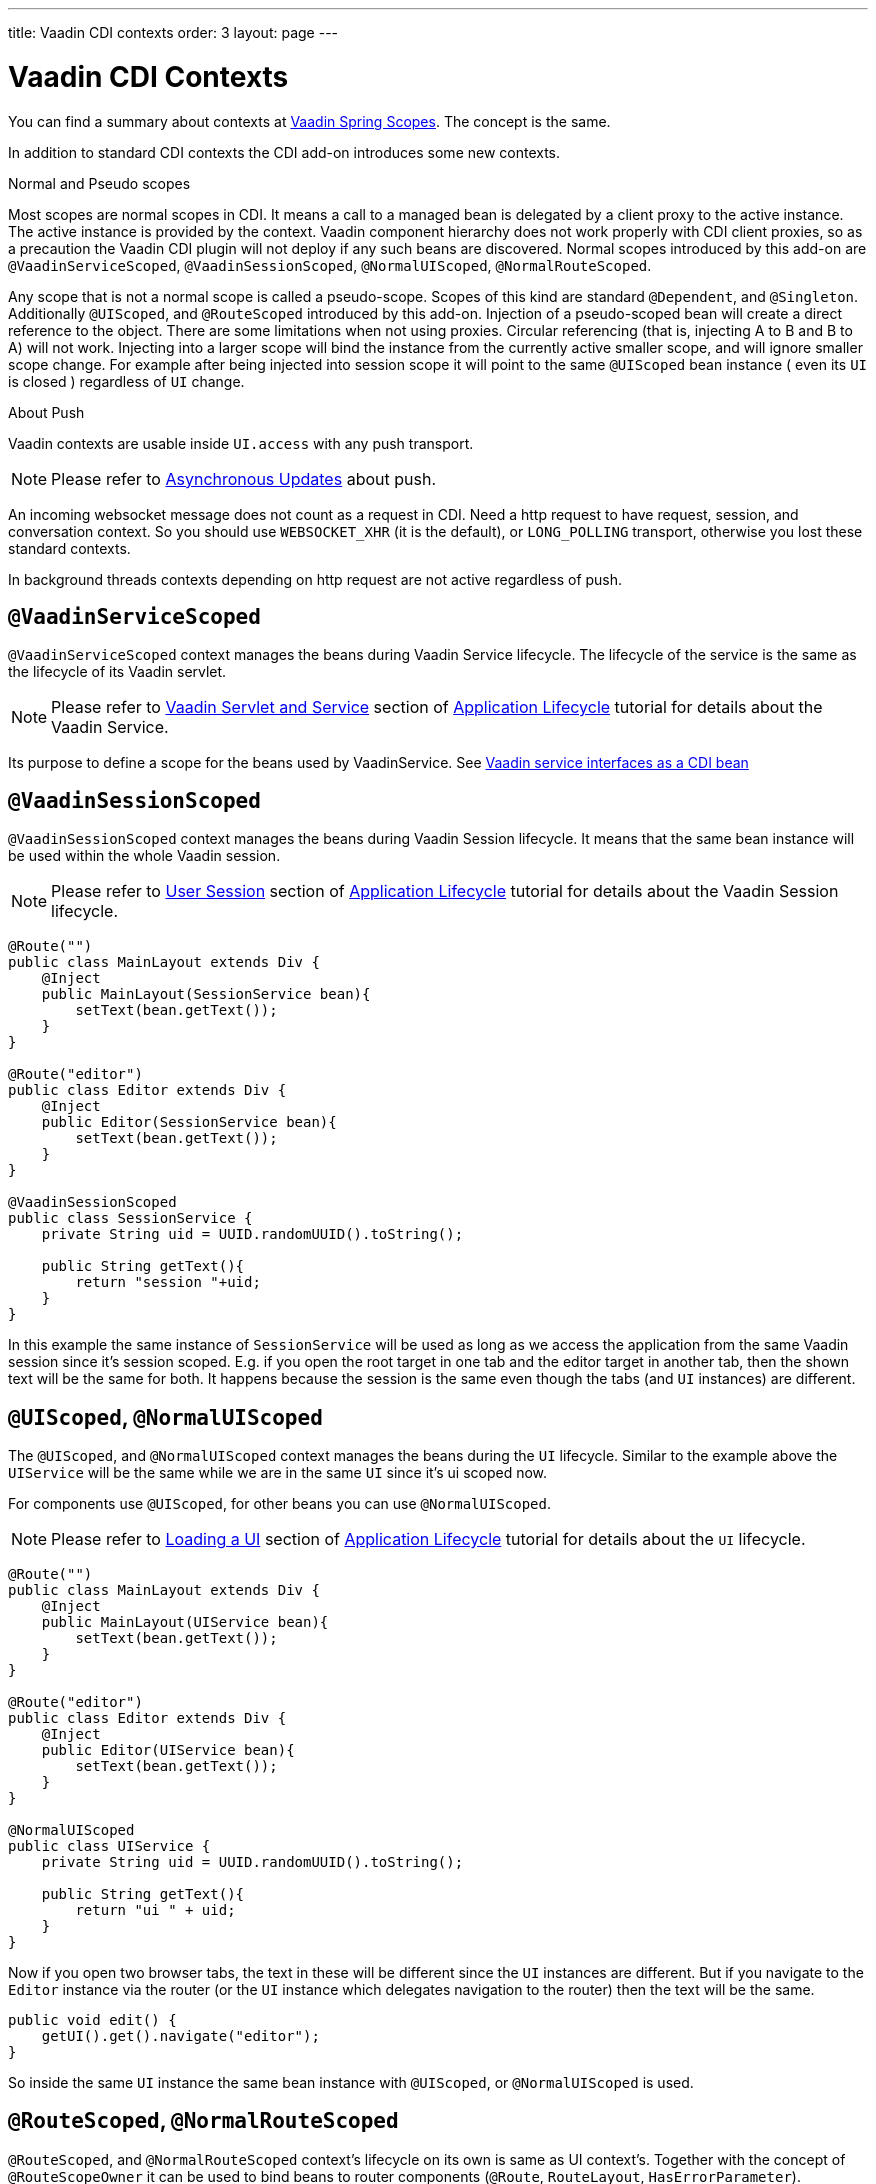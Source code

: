 ---
title: Vaadin CDI contexts
order: 3
layout: page
---

ifdef::env-github[:outfilesuffix: .asciidoc]

= Vaadin CDI Contexts

You can find a summary about contexts at <<../spring/tutorial-spring-scopes#,Vaadin Spring Scopes>>. The concept is the same.

In addition to standard CDI contexts the CDI add-on introduces some new contexts.

.Normal and Pseudo scopes
Most scopes are normal scopes in CDI. It means a call to a managed bean
is delegated by a client proxy to the active instance. The active instance is provided by the context.
Vaadin component hierarchy does not work properly with CDI client proxies, so as a precaution the Vaadin CDI
plugin will not deploy if any such beans are discovered.
Normal scopes introduced by this add-on are `@VaadinServiceScoped`, `@VaadinSessionScoped`, `@NormalUIScoped`, `@NormalRouteScoped`.

Any scope that is not a normal scope is called a pseudo-scope.
Scopes of this kind are standard `@Dependent`, and `@Singleton`. Additionally `@UIScoped`, and `@RouteScoped` introduced by this add-on.
Injection of a pseudo-scoped bean will create a direct reference to the object.
There are some limitations when not using proxies. Circular referencing (that
is, injecting A to B and B to A) will not work.
Injecting into a larger scope will bind the instance
from the currently active smaller scope, and will ignore smaller scope change.
For example after being injected into session scope it will point to the same
`@UIScoped` bean instance ( even its `UI` is closed ) regardless of `UI` change.

.About Push
Vaadin contexts are usable inside `UI.access` with any push transport.
[NOTE]
Please refer to <<../advanced/tutorial-push-access#push.access,Asynchronous Updates>>
about push.

An incoming websocket message does not count as a request in CDI.
Need a http request to have request, session, and conversation context.
So you should use `WEBSOCKET_XHR` (it is the default), or `LONG_POLLING`
transport, otherwise you lost these standard contexts.

In background threads contexts depending on http request are not active regardless of push.

== `@VaadinServiceScoped`

`@VaadinServiceScoped` context manages the beans during Vaadin Service lifecycle.
The lifecycle of the service is the same as the lifecycle of its Vaadin servlet.

[NOTE]
Please refer to <<../advanced/tutorial-application-lifecycle#application.lifecycle.servlet-service,Vaadin Servlet and Service>>
section of <<../advanced/tutorial-application-lifecycle#,Application Lifecycle>> tutorial
for details about the Vaadin Service.

Its purpose to define a scope for the beans used by VaadinService.
See <<tutorial-cdi-service-beans#,Vaadin service interfaces as a CDI bean>>

== `@VaadinSessionScoped`

`@VaadinSessionScoped` context manages the beans during Vaadin Session lifecycle.
It means that the same bean instance will be used within the whole Vaadin session.

[NOTE]
Please refer to <<../advanced/tutorial-application-lifecycle#application.lifecycle.session,User Session>>
section of <<../advanced/tutorial-application-lifecycle#,Application Lifecycle>> tutorial
for details about the Vaadin Session lifecycle.

[source,java]
----
@Route("")
public class MainLayout extends Div {
    @Inject
    public MainLayout(SessionService bean){
        setText(bean.getText());
    }
}

@Route("editor")
public class Editor extends Div {
    @Inject
    public Editor(SessionService bean){
        setText(bean.getText());
    }
}

@VaadinSessionScoped
public class SessionService {
    private String uid = UUID.randomUUID().toString();

    public String getText(){
        return "session "+uid;
    }
}
----

In this example the same instance of `SessionService` will be used as long as
we access the application from the same Vaadin session since it's session scoped.
E.g. if you open the root target in one tab and the editor target in another tab,
then the shown text will be the same for both. It happens because the session
is the same even though the tabs (and `UI` instances) are different.

== `@UIScoped`, `@NormalUIScoped`

The `@UIScoped`, and `@NormalUIScoped` context manages the beans during the `UI` lifecycle. Similar to the example above
the `UIService` will be the same while we are in the same `UI` since it's ui scoped now.

For components use `@UIScoped`, for other beans you can use `@NormalUIScoped`.

[NOTE]
Please refer to <<../advanced/tutorial-application-lifecycle#application.lifecycle.ui,Loading a UI>>
section of <<../advanced/tutorial-application-lifecycle#,Application Lifecycle>> tutorial
for details about the `UI` lifecycle.

[source,java]
----
@Route("")
public class MainLayout extends Div {
    @Inject
    public MainLayout(UIService bean){
        setText(bean.getText());
    }
}

@Route("editor")
public class Editor extends Div {
    @Inject
    public Editor(UIService bean){
        setText(bean.getText());
    }
}

@NormalUIScoped
public class UIService {
    private String uid = UUID.randomUUID().toString();

    public String getText(){
        return "ui " + uid;
    }
}
----

Now if you open two browser tabs, the text in these will be different since the `UI` instances
are different. But if you navigate to the `Editor` instance via the router (or the `UI` instance which
delegates navigation to the router) then the text will be the same.

[source,java]
----
public void edit() {
    getUI().get().navigate("editor");
}
----

So inside the same `UI` instance the same bean instance with `@UIScoped`, or `@NormalUIScoped` is used.

== `@RouteScoped`, `@NormalRouteScoped`

`@RouteScoped`, and `@NormalRouteScoped` context's lifecycle on its own is same as UI context's.
Together with the concept of `@RouteScopeOwner` it can be used
to bind beans to router components (`@Route`, `RouteLayout`, `HasErrorParameter`).

Until owner remains in the route chain, all beans owned by it remain in the scope.

For Vaadin components use `@RouteScoped`, for other beans you can use `@NormalRouteScoped`.

[NOTE]
Please refer to
<<../routing/tutorial-routing-annotation#,Defining Routes With @Route>>, and
<<../routing/tutorial-router-layout#,Router Layouts and Nested Router Targets>>
about the details of route targets, layouts, and chain.


[source,java]
----
@Route("")
@RoutePrefix("parent")
public class ParentView extends Div implements RouterLayout {
    @Inject
    public ParentView(@RouteScopeOwner(ParentView.class) RouteService routeService) {
        setText(routeService.getText());
    }
}

@Route(value = "child-a", layout = ParentView.class)
public class ChildAView extends Div {
    @Inject
    public ChildAView(@RouteScopeOwner(ParentView.class) RouteService routeService) {
        setText(routeService.getText());
    }
}

@Route(value = "child-b", layout = ParentView.class)
public class ChildBView extends Div {
    @Inject
    public ChildBView(@RouteScopeOwner(ParentView.class) RouteService routeService) {
        setText(routeService.getText());
    }
}

@NormalRouteScoped
@RouteScopeOwner(ParentView.class)
public class RouteService {
    private String uid = UUID.randomUUID().toString();

    public String getText() {
        return "ui " + uid;
    }
}
----

In this example `ParentView`, `ChildAView`, and `ChildBView` ( paths are `/parent`, `/parent/child-a`, and `/parent/child-b`) use the same `RouteService` instance,
while you navigate between them. After navigating out of `ParentView`, `RouteService` is destroyed too.

[NOTE]
As you can see `@RouteScopeOwner` is redundant.
It is a CDI qualifier, so you have to define it both on the bean, and on the injection point.

Route components can be `@RouteScoped` too.
In this case `@RouteScopeOwner` should point to a parent layout.
Omitting it means owner is the class itself.

[source,java]
----
@Route("scoped")
@RouteScoped
public class ScopedView extends Div {
    private void onMessage(@Observes(notifyObserver = IF_EXISTS) MessageEvent message) {
        setText(message.getText());
    }
}
----

In this example message is delivered to the `ScopedView` instance we already navigated to.
If we are on an other view, there is no instance of this bean, and the message is not delivered to it.

